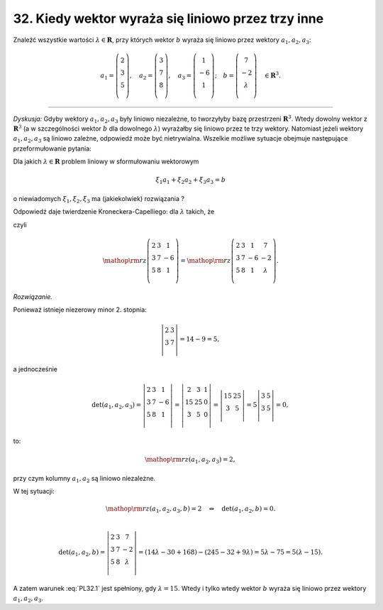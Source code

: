 ﻿32. Kiedy wektor wyraża się liniowo przez trzy inne
===================================================

Znaleźć  wszystkie  wartości :math:`\lambda \in \boldsymbol{R}`,  przy  których  wektor  :math:`b`  wyraża  się  liniowo przez  wektory  :math:`a_1 ,a_2 ,a_3`:

.. math::

   a_1 = \left( {\begin{array}{*{20}c}
    2 \\
    3 \\
    5 \\
   \end{array}} \right), \quad a_2 = \left( {\begin{array}{*{20}c}
    3  \\
    7  \\
    8  \\
   \end{array}} \right), \quad a_3 = \left( {\begin{array}{*{20}c}
    1 \\
    { - 6} \\
    1 \\
   \end{array}} \right); \quad b = \left( {\begin{array}{*{20}c}
    7 \\
    { - 2} \\
    \lambda  \\
   \end{array}} \right) \quad \in \boldsymbol{R}^{ 3}.

_____________________________________________________________________________________


*Dyskusja:*  Gdyby  wektory  :math:`a_{ 1} ,a_2 ,a_3` były  liniowo  niezależne,  to  tworzyłyby  bazę  przestrzeni  :math:`\boldsymbol{R}^{ 3}`.  Wtedy  dowolny  wektor  z  :math:`\boldsymbol{R}^{ 3}` (a  w  szczególności  wektor  :math:`b`  dla  dowolnego :math:`\lambda`)  wyrażałby  się  liniowo  przez  te  trzy  wektory.  Natomiast  jeżeli  wektory   :math:`a_{ 1} ,a_2 ,a_3`   są  liniowo  zależne,  odpowiedź  może  być  nietrywialna.  Wszelkie  możliwe  sytuacje  obejmuje  następujące  przeformułowanie  pytania:

Dla  jakich  :math:`\lambda  \in \boldsymbol{R}`  problem  liniowy  w  sformułowaniu  wektorowym

.. math::

   \xi _{ 1} a_{ 1}  +  \xi _{ 2} a_{ 2}  +  \xi _{ 3} a_{ 3}  = b


o  niewiadomych  :math:`\xi _{ 1} ,\xi _{ 2} ,\xi _{ 3}`   ma  (jakiekolwiek)  rozwiązania ?

Odpowiedź  daje  twierdzenie  Kroneckera-Capelliego:  dla  :math:`\lambda`   takich,  że

.. math::
   :label: PL32.1

   {\mathop{\rm rz}\nolimits} (a_{ 1} ,a_2 ,a_3 ) = {\mathop{\rm rz}\nolimits} (a_{ 1} ,a_2 ,a_3 ,b),


czyli

.. math::

   {\mathop{\rm rz}\nolimits} \left( {\begin{array}{*{20}c}
    2 &  {3} &  1 \\
    3 &  {7} &  { - 6} \\
    5 &  {8} &  1 \\
   \end{array}} \right) = {\mathop{\rm rz}\nolimits} \left( {\begin{array}{*{20}c}
    2 &  {3} &  1 &  7 \\
    3 &  {7} &  { - 6} &  { - 2} \\
    5 &  {8} &  1 &  \lambda  \\
   \end{array}} \right).


*Rozwiązanie.*

Ponieważ  istnieje  niezerowy  minor  2.  stopnia:

.. math::

   \left| {\begin{array}{*{20}c}
   2 & 3  \\
   3 & 7  \\
   \end{array}} \right| = 14 - 9 = 5,


a  jednocześnie

.. math::

   \det (a_{ 1} ,a_2 ,a_3 ) = \left| {\begin{array}{*{20}c}
    2 &  {3} &  1 \\
    3 &  {7} &  { - 6} \\
    5 &  {8} &  1 \\
   \end{array}} \right| = \left| {\begin{array}{*{20}c}
    2 &  3 &  {1} \\
    {15} &  {25} &  0 \\
    3 &  5 &  0 \\
   \end{array}} \right| = \left| {\begin{array}{*{20}c}
    {15} & {25}  \\
    3 & 5  \\
   \end{array}} \right| = 5\left| {\begin{array}{*{20}c}
    3 & 5  \\
    3 & 5  \\
   \end{array}} \right| = 0,


to:

.. math::

   {\mathop{\rm rz}\nolimits} (a_{ 1} ,a_2 ,a_3 ) = 2,


przy  czym  kolumny  :math:`a_{ 1} ,a_2`   są  liniowo  niezależne.

W  tej  sytuacji:

.. math::

   {\mathop{\rm rz}\nolimits} (a_{ 1} ,a_2 ,a_3 ,b) = 2 \quad \Leftrightarrow \quad \det (a_{ 1} ,a_2 ,b) = 0. \\

   \det (a_{ 1} ,a_2 ,b) = \left| {\begin{array}{*{20}c}
    2 &  {3} &  7 \\
    3 &  {7} &  { - 2} \\
    5 &  {8} &  \lambda  \\
   \end{array}} \right| = (14\lambda  - 30 + 168) - (245 - 32 + 9\lambda ) = 5\lambda  - 75 = 5(\lambda  - 15).


A  zatem  warunek  :eq:`PL32.1`  jest  spełniony,  gdy  :math:`\lambda  = 15`.
Wtedy  i  tylko  wtedy  wektor  :math:`b`  wyraża  się  liniowo  przez  wektory  :math:`a_1 ,a_2 ,a_3`.

